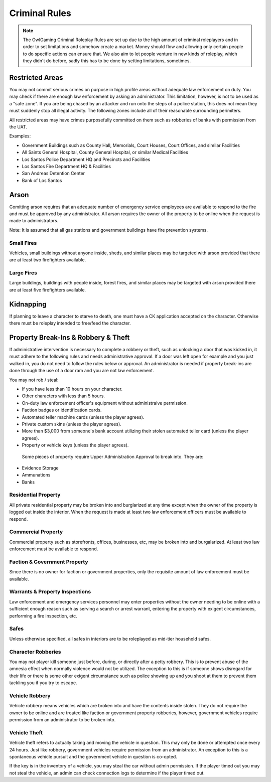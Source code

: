 ##############
Criminal Rules
##############
.. note::
 The OwlGaming Criminal Roleplay Rules are set up due to the high amount of criminal roleplayers and in order to set limitations and somehow create a market. Money should flow and allowing only certain people to do specific actions can ensure that. We also aim to let people venture in new kinds of roleplay, which they didn't do before, sadly this has to be done by setting limitations, sometimes.

Restricted Areas
================
You may not commit serious crimes on purpose in high profile areas without adequate law enforcement on duty. You may check if there are enough law enforcement by asking an administrator. This limitation, however, is not to be used as a "safe zone". If you are being chased by an attacker and run onto the steps of a police station, this does not mean they must suddenly stop all illegal activity. The following zones include all of their reasonable surrounding perimiters.

All restricted areas may have crimes purposefully committed on them such as robberies of banks with permission from the UAT.

Examples:

* Government Buildings such as County Hall, Memorials, Court Houses, Court Offices, and similar Facilities
* All Saints General Hospital, County General Hospital, or similar Medical Facilities
* Los Santos Police Department HQ and Precincts and Facilities
* Los Santos Fire Department HQ & Facilities 
* San Andreas Detention Center
* Bank of Los Santos 


Arson
=====
Comitting arson requires that an adequate number of emergency service employees are available to respond to the fire and must be approved by any administrator. All arson requires the owner of the property to be online when the request is made to administrators.

Note: It is assumed that all gas stations and government buildings have fire prevention systems.

Small Fires
-----------
Vehicles, small buildings without anyone inside, sheds, and similar places may be targeted with arson provided that there are at least two firefighters available.

Large Fires
-----------
Large buildings, buildings with people inside, forest fires, and similar places may be targeted with arson provided there are at least five firefighters available.

Kidnapping
===========
If planning to leave a character to starve to death, one must have a CK application accepted on the character. Otherwise there must be roleplay intended to free/feed the character.

Property Break-Ins & Robbery & Theft
====================================
If administrative intervention is necessary to complete a robbery or theft, such as unlocking a door that was kicked in, it must adhere to the following rules and needs administrative approval. If a door was left open for example and you just walked in, you do not need to follow the rules below or approval. An administrator is needed if property break-ins are done through the use of a door ram and you are not law enforcement.

You may not rob / steal:

* If you have less than 10 hours on your character.
* Other characters with less than 5 hours.
* On-duty law enforcement officer's equipment without administraive permission.
* Faction badges or identification cards.
* Automated teller machine cards (unless the player agrees).
* Private custom skins (unless the player agrees).
* More than $3,000 from someone's bank account utilizing their stolen automated teller card (unless the player agrees).
* Property or vehicle keys (unless the player agrees).
  
 Some pieces of property require Upper Administration Approval to break into. They are:

* Evidence Storage
* Ammunations
* Banks

Residential Property
--------------------
All private residential property may be broken into and burglarized at any time except when the owner of the property is logged out inside the interior. When the request is made at least two law enforcement officers must be available to respond.

Commercial Property
-------------------
Commercial property such as storefronts, offices, businesses, etc, may be broken into and burgalarized. At least two law enforcement must be available to respond.

Faction & Government Property
-----------------------------
Since there is no owner for faction or government properties, only the requisite amount of law enforcement must be available.

Warrants & Property Inspections
-------------------------------
Law enforcement and emergency services personnel may enter properties without the owner needing to be online with a sufficient enough reason such as serving a search or arrest warrant, entering the property with exigent circumstances, performing a fire inspection, etc.

Safes
-----
Unless otherwise specified, all safes in interiors are to be roleplayed as mid-tier household safes.
  
Character Robberies
-------------------
You may not player kill someone just before, during, or directly after a petty robbery. This is to prevent abuse of the amnesia effect when normally violence would not be utilized. The exception to this is if someone shows disregard for their life or there is some other exigent circumstance such as police showing up and you shoot at them to prevent them tackling you if you try to escape.
  
Vehicle Robbery
---------------
Vehicle robbery means vehicles which are broken into and have the contents inside stolen. They do not require the owner to be online and are treated like faction or government property robberies, however, government vehicles require permission from an administrator to be broken into.

Vehicle Theft
-------------
Vehicle theft refers to actually taking and moving the vehicle in question. This may only be done or attempted once every 24 hours. Just like robbery, government vehicles require permission from an administrator. An exception to this is a spontaneous vehicle pursuit and the government vehicle in question is co-opted.

If the key is in the inventory of a vehicle, you may steal the car without admin permission. If the player timed out you may not steal the vehicle, an admin can check connection logs to determine if the player timed out.
